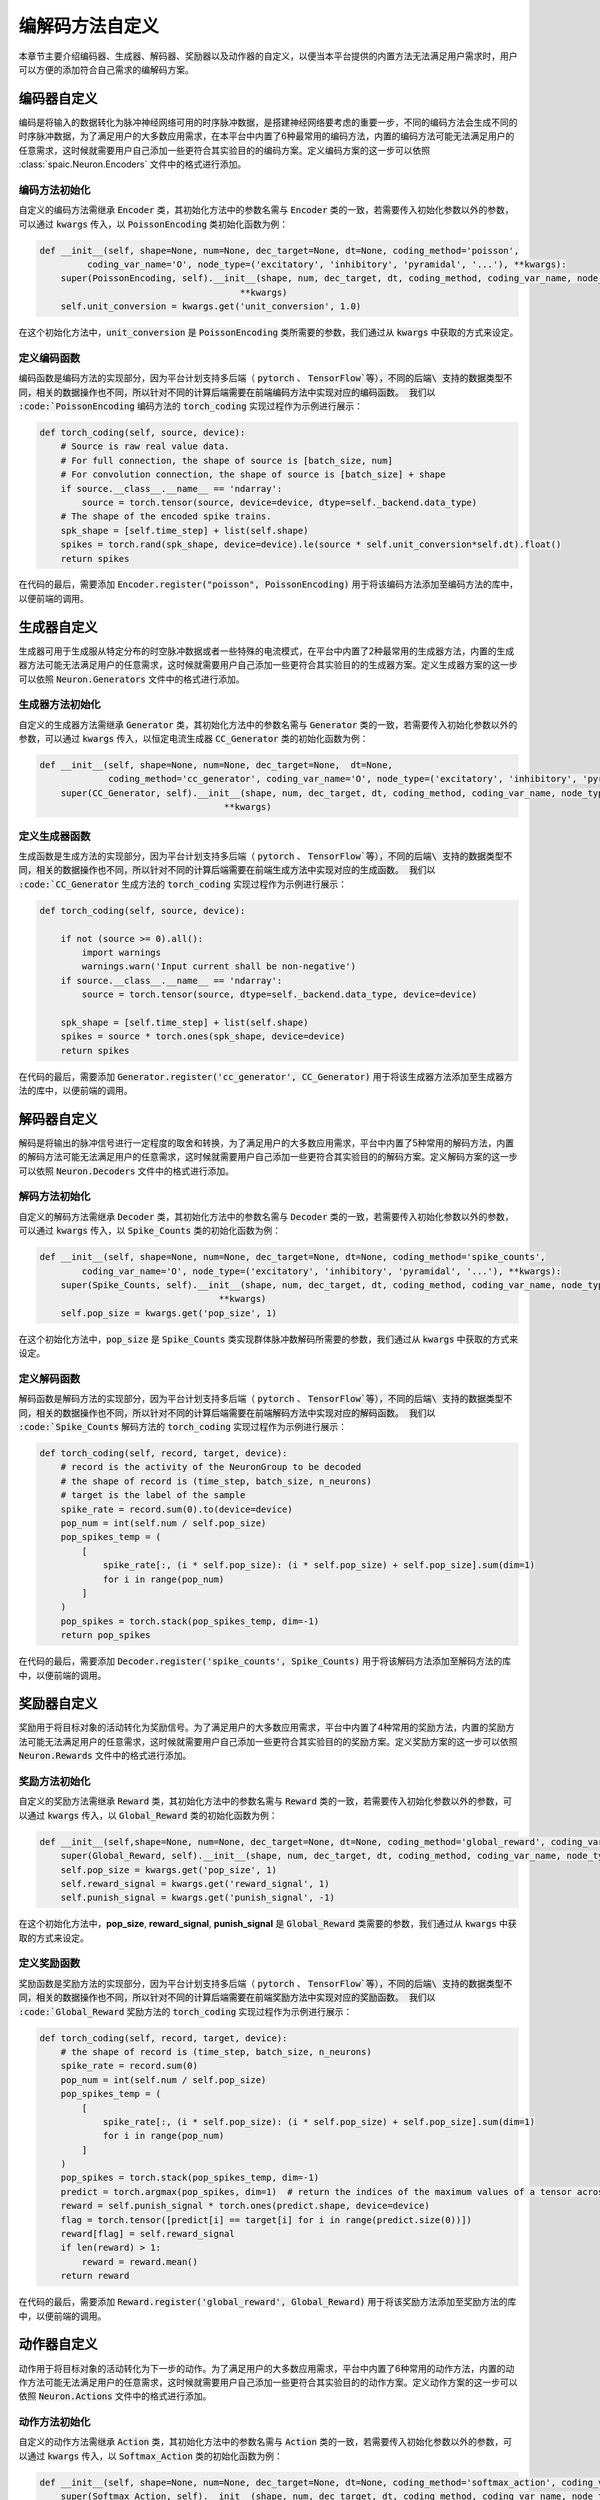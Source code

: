 .. _my-custom-encoding:

编解码方法自定义
=======================
本章节主要介绍编码器、生成器、解码器、奖励器以及动作器的自定义，以便当本平台提供的内置方法无法满足用户需求时，\
用户可以方便的添加符合自己需求的编解码方案。

编码器自定义
--------------------------
编码是将输入的数据转化为脉冲神经网络可用的时序脉冲数据，是搭建神经网络要考虑的重要一步，\
不同的编码方法会生成不同的时序脉冲数据，为了满足用户的大多数应用需求，在本平台中内置了6种最常用的编码方法，\
内置的编码方法可能无法满足用户的任意需求，这时候就需要用户自己添加一些更符合其实验目的的编码方案。\
定义编码方案的这一步可以依照 :class:`spaic.Neuron.Encoders` 文件中的格式进行添加。

编码方法初始化
^^^^^^^^^^^^^^^^^^^^^
自定义的编码方法需继承 :code:`Encoder` 类，其初始化方法中的参数名需与 :code:`Encoder` 类的一致，若需要传入初始化参数以外的参数，\
可以通过 :code:`kwargs` 传入，以 :code:`PoissonEncoding` 类初始化函数为例：

.. code-block:: python

    def __init__(self, shape=None, num=None, dec_target=None, dt=None, coding_method='poisson',
             coding_var_name='O', node_type=('excitatory', 'inhibitory', 'pyramidal', '...'), **kwargs):
        super(PoissonEncoding, self).__init__(shape, num, dec_target, dt, coding_method, coding_var_name, node_type,
                                          **kwargs)
        self.unit_conversion = kwargs.get('unit_conversion', 1.0)

在这个初始化方法中，:code:`unit_conversion` 是 :code:`PoissonEncoding` 类所需要的参数，我们通过从 :code:`kwargs` 中获取的\
方式来设定。

定义编码函数
^^^^^^^^^^^^^^^^^^^^^
编码函数是编码方法的实现部分，因为平台计划支持多后端（ :code:`pytorch` 、 :code:`TensorFlow`等），不同的后端\
支持的数据类型不同，相关的数据操作也不同，所以针对不同的计算后端需要在前端编码方法中实现对应的编码函数。
我们以 :code:`PoissonEncoding` 编码方法的 :code:`torch_coding` 实现过程作为示例进行展示：

.. code-block:: python

    def torch_coding(self, source, device):
        # Source is raw real value data.
        # For full connection, the shape of source is [batch_size, num]
        # For convolution connection, the shape of source is [batch_size] + shape
        if source.__class__.__name__ == 'ndarray':
            source = torch.tensor(source, device=device, dtype=self._backend.data_type)
        # The shape of the encoded spike trains.
        spk_shape = [self.time_step] + list(self.shape)
        spikes = torch.rand(spk_shape, device=device).le(source * self.unit_conversion*self.dt).float()
        return spikes

在代码的最后，需要添加 :code:`Encoder.register("poisson", PoissonEncoding)` 用于将该编码方法添加至编码方法的库中，\
以便前端的调用。

生成器自定义
--------------------------
生成器可用于生成服从特定分布的时空脉冲数据或者一些特殊的电流模式，在平台中内置了2种最常用的生成器方法，\
内置的生成器方法可能无法满足用户的任意需求，这时候就需要用户自己添加一些更符合其实验目的的生成器方案。\
定义生成器方案的这一步可以依照 :code:`Neuron.Generators` 文件中的格式进行添加。

生成器方法初始化
^^^^^^^^^^^^^^^^^^^^^
自定义的生成器方法需继承 :code:`Generator` 类，其初始化方法中的参数名需与 :code:`Generator` 类的一致，若需要传入初始化参数以外的参数，\
可以通过 :code:`kwargs` 传入，以恒定电流生成器 :code:`CC_Generator` 类的初始化函数为例：

.. code-block:: python

    def __init__(self, shape=None, num=None, dec_target=None,  dt=None,
                 coding_method='cc_generator', coding_var_name='O', node_type=('excitatory', 'inhibitory', 'pyramidal', '...'), **kwargs):
        super(CC_Generator, self).__init__(shape, num, dec_target, dt, coding_method, coding_var_name, node_type,
                                       **kwargs)


定义生成器函数
^^^^^^^^^^^^^^^^^^^^^
生成函数是生成方法的实现部分，因为平台计划支持多后端（ :code:`pytorch` 、 :code:`TensorFlow`等），不同的后端\
支持的数据类型不同，相关的数据操作也不同，所以针对不同的计算后端需要在前端生成方法中实现对应的生成函数。
我们以 :code:`CC_Generator` 生成方法的 :code:`torch_coding` 实现过程作为示例进行展示：

.. code-block:: python

    def torch_coding(self, source, device):

        if not (source >= 0).all():
            import warnings
            warnings.warn('Input current shall be non-negative')
        if source.__class__.__name__ == 'ndarray':
            source = torch.tensor(source, dtype=self._backend.data_type, device=device)

        spk_shape = [self.time_step] + list(self.shape)
        spikes = source * torch.ones(spk_shape, device=device)
        return spikes


在代码的最后，需要添加 :code:`Generator.register('cc_generator', CC_Generator)` 用于将该生成器方法添加至生成器方法的库中，\
以便前端的调用。

解码器自定义
--------------------------
解码是将输出的脉冲信号进行一定程度的取舍和转换，为了满足用户的大多数应用需求，平台中内置了5种常用的解码方法，\
内置的解码方法可能无法满足用户的任意需求，这时候就需要用户自己添加一些更符合其实验目的的解码方案。\
定义解码方案的这一步可以依照 :code:`Neuron.Decoders` 文件中的格式进行添加。

解码方法初始化
^^^^^^^^^^^^^^^^^^^^^
自定义的解码方法需继承 :code:`Decoder` 类，其初始化方法中的参数名需与 :code:`Decoder` 类的一致，若需要传入初始化参数以外的参数，\
可以通过 :code:`kwargs` 传入，以 :code:`Spike_Counts` 类的初始化函数为例：

.. code-block:: python

    def __init__(self, shape=None, num=None, dec_target=None, dt=None, coding_method='spike_counts',
            coding_var_name='O', node_type=('excitatory', 'inhibitory', 'pyramidal', '...'), **kwargs):
        super(Spike_Counts, self).__init__(shape, num, dec_target, dt, coding_method, coding_var_name, node_type,
                                      **kwargs)
        self.pop_size = kwargs.get('pop_size', 1)

在这个初始化方法中，:code:`pop_size` 是 :code:`Spike_Counts` 类实现群体脉冲数解码所需要的参数，我们通过从 :code:`kwargs` 中\
获取的方式来设定。

定义解码函数
^^^^^^^^^^^^^^^^^^^^^
解码函数是解码方法的实现部分，因为平台计划支持多后端（ :code:`pytorch` 、 :code:`TensorFlow`等），不同的后端\
支持的数据类型不同，相关的数据操作也不同，所以针对不同的计算后端需要在前端解码方法中实现对应的解码函数。
我们以 :code:`Spike_Counts` 解码方法的 :code:`torch_coding` 实现过程作为示例进行展示：

.. code-block:: python

    def torch_coding(self, record, target, device):
        # record is the activity of the NeuronGroup to be decoded
        # the shape of record is (time_step, batch_size, n_neurons)
        # target is the label of the sample
        spike_rate = record.sum(0).to(device=device)
        pop_num = int(self.num / self.pop_size)
        pop_spikes_temp = (
            [
                spike_rate[:, (i * self.pop_size): (i * self.pop_size) + self.pop_size].sum(dim=1)
                for i in range(pop_num)
            ]
        )
        pop_spikes = torch.stack(pop_spikes_temp, dim=-1)
        return pop_spikes


在代码的最后，需要添加 :code:`Decoder.register('spike_counts', Spike_Counts)` 用于将该解码方法添加至解码方法的库中，\
以便前端的调用。

奖励器自定义
--------------------------
奖励用于将目标对象的活动转化为奖励信号。为了满足用户的大多数应用需求，平台中内置了4种常用的奖励方法，\
内置的奖励方法可能无法满足用户的任意需求，这时候就需要用户自己添加一些更符合其实验目的的奖励方案。\
定义奖励方案的这一步可以依照 :code:`Neuron.Rewards` 文件中的格式进行添加。

奖励方法初始化
^^^^^^^^^^^^^^^^^^^^^
自定义的奖励方法需继承 :code:`Reward` 类，其初始化方法中的参数名需与 :code:`Reward` 类的一致，若需要传入初始化参数以外的参数，\
可以通过 :code:`kwargs` 传入，以 :code:`Global_Reward` 类的初始化函数为例：

.. code-block:: python

    def __init__(self,shape=None, num=None, dec_target=None, dt=None, coding_method='global_reward', coding_var_name='O', node_type=('excitatory', 'inhibitory', 'pyramidal', '...'), **kwargs):
        super(Global_Reward, self).__init__(shape, num, dec_target, dt, coding_method, coding_var_name, node_type, **kwargs)
        self.pop_size = kwargs.get('pop_size', 1)
        self.reward_signal = kwargs.get('reward_signal', 1)
        self.punish_signal = kwargs.get('punish_signal', -1)

在这个初始化方法中，**pop_size**, **reward_signal**, **punish_signal** 是 :code:`Global_Reward` 类需要的参数，我们通过从 :code:`kwargs` 中\
获取的方式来设定。

定义奖励函数
^^^^^^^^^^^^^^^^^^^^^
奖励函数是奖励方法的实现部分，因为平台计划支持多后端（ :code:`pytorch` 、 :code:`TensorFlow`等），不同的后端\
支持的数据类型不同，相关的数据操作也不同，所以针对不同的计算后端需要在前端奖励方法中实现对应的奖励函数。
我们以 :code:`Global_Reward` 奖励方法的 :code:`torch_coding` 实现过程作为示例进行展示：

.. code-block:: python

    def torch_coding(self, record, target, device):
        # the shape of record is (time_step, batch_size, n_neurons)
        spike_rate = record.sum(0)
        pop_num = int(self.num / self.pop_size)
        pop_spikes_temp = (
            [
                spike_rate[:, (i * self.pop_size): (i * self.pop_size) + self.pop_size].sum(dim=1)
                for i in range(pop_num)
            ]
        )
        pop_spikes = torch.stack(pop_spikes_temp, dim=-1)
        predict = torch.argmax(pop_spikes, dim=1)  # return the indices of the maximum values of a tensor across columns.
        reward = self.punish_signal * torch.ones(predict.shape, device=device)
        flag = torch.tensor([predict[i] == target[i] for i in range(predict.size(0))])
        reward[flag] = self.reward_signal
        if len(reward) > 1:
            reward = reward.mean()
        return reward


在代码的最后，需要添加 :code:`Reward.register('global_reward', Global_Reward)` 用于将该奖励方法添加至奖励方法的库中，\
以便前端的调用。

动作器自定义
--------------------------
动作用于将目标对象的活动转化为下一步的动作。为了满足用户的大多数应用需求，平台中内置了6种常用的动作方法，\
内置的动作方法可能无法满足用户的任意需求，这时候就需要用户自己添加一些更符合其实验目的的动作方案。\
定义动作方案的这一步可以依照 :code:`Neuron.Actions` 文件中的格式进行添加。

动作方法初始化
^^^^^^^^^^^^^^^^^^^^^
自定义的动作方法需继承 :code:`Action` 类，其初始化方法中的参数名需与 :code:`Action` 类的一致，若需要传入初始化参数以外的参数，\
可以通过 :code:`kwargs` 传入，以 :code:`Softmax_Action` 类的初始化函数为例：

.. code-block:: python

    def __init__(self, shape=None, num=None, dec_target=None, dt=None, coding_method='softmax_action', coding_var_name='O', node_type=('excitatory', 'inhibitory', 'pyramidal', '...'), **kwargs):
        super(Softmax_Action, self).__init__(shape, num, dec_target, dt, coding_method, coding_var_name, node_type, **kwargs)


定义动作函数
^^^^^^^^^^^^^^^^^^^^^
动作函数是动作方法的实现部分，因为平台计划支持多后端（ :code:`pytorch` 、 :code:`TensorFlow`等），不同的后端\
支持的数据类型不同，相关的数据操作也不同，所以针对不同的计算后端需要在前端动作方法中实现对应的动作函数。
我们以 :code:`Softmax_Action` 奖励方法的 :code:`torch_coding` 实现过程作为示例进行展示：

.. code-block:: python

    def torch_coding(self, record, target, device):
        # the shape of record is (time_step, batch_size, n_neurons)
        assert (
            record.shape[2] == self.num
        ), "Output layer size is not equal to the size of the action space."
        spikes = torch.sum(record, dim=0)
        probabilities = torch.softmax(spikes, dim=0)
        return torch.multinomial(probabilities, num_samples=1).item()


在代码的最后，需要添加 :code:`Action.register('softmax_action', Softmax_Action)` 用于将该动作方法添加至动作方法的库中，\
以便前端的调用。